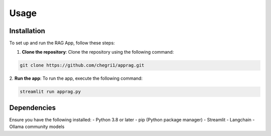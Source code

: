 Usage
=====

.. _installation:

Installation
------------
To set up and run the RAG App, follow these steps:

1. **Clone the repository**:
   Clone the repository using the following command:

.. code-block:: console

   git clone https://github.com/chegri1/apprag.git

2. **Run the app**:
To run the app, execute the following command:

.. code-block:: console

   streamlit run apprag.py

Dependencies
----------------

Ensure you have the following installed:
- Python 3.8 or later
- pip (Python package manager)
- Streamlit
- Langchain
- Ollama community models
